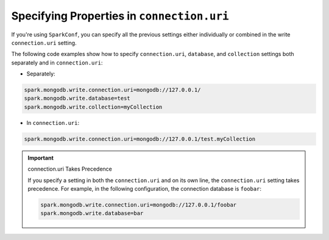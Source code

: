 Specifying Properties in ``connection.uri``
-------------------------------------------

If you're using ``SparkConf``, you can specify all the previous settings either
individually or combined in the write ``connection.uri`` setting.

The following code examples show how to specify ``connection.uri``,
``database``, and ``collection`` settings both separately and in ``connection.uri``:

- Separately:

.. code:: cfg

   spark.mongodb.write.connection.uri=mongodb://127.0.0.1/
   spark.mongodb.write.database=test
   spark.mongodb.write.collection=myCollection

- In ``connection.uri``:

.. code:: cfg

  spark.mongodb.write.connection.uri=mongodb://127.0.0.1/test.myCollection

.. important:: connection.uri Takes Precedence

   If you specify a setting in both the ``connection.uri`` and on its own line,
   the ``connection.uri`` setting takes precedence.
   For example, in the following configuration, the connection
   database is ``foobar``:

   .. code:: cfg

      spark.mongodb.write.connection.uri=mongodb://127.0.0.1/foobar
      spark.mongodb.write.database=bar
